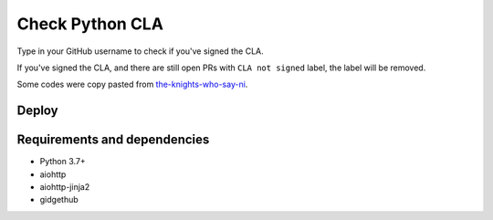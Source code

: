 Check Python CLA
----------------

.. image:: https://img.shields.io/badge/code%20style-black-000000.svg
    :target: https://github.com/ambv/black

.. image:: https://travis-ci.com/Mariatta/check_python_cla.svg?branch=master
    :target: https://travis-ci.com/Mariatta/check_python_cla

.. image:: https://codecov.io/gh/Mariatta/check_python_cla/branch/master/graph/badge.svg
    :target: https://codecov.io/gh/Mariatta/check_python_cla

.. image:: https://mariatta.ca/github-buttons/github-btn.html?user=mariatta&type=sponsor
    :target: https://github.com/users/Mariatta/sponsorship

.. image:: https://img.shields.io/badge/Say%20Thanks-!-1EAEDB.svg
    :target: https://saythanks.io/to/Mariatta



Type in your GitHub username to check if you've signed the CLA.

If you've signed the CLA, and there are still open PRs with ``CLA not signed`` label,
the label will be removed.

Some codes were copy pasted from `the-knights-who-say-ni <https://github.com/python/the-knights-who-say-ni>`_.


Deploy
======

|Deploy|

.. |Deploy| image:: https://www.herokucdn.com/deploy/button.svg
   :target: https://heroku.com/deploy?template=https://github.com/mariatta/check_python_cla


Requirements and dependencies
=============================

- Python 3.7+
- aiohttp
- aiohttp-jinja2
- gidgethub
